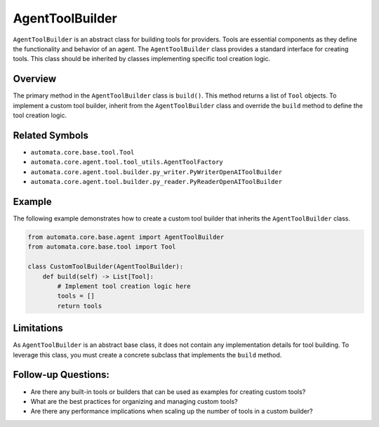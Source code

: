 AgentToolBuilder
================

``AgentToolBuilder`` is an abstract class for building tools for providers.
Tools are essential components as they define the functionality and
behavior of an agent. The ``AgentToolBuilder`` class provides a standard
interface for creating tools. This class should be inherited by classes
implementing specific tool creation logic.

Overview
--------

The primary method in the ``AgentToolBuilder`` class is ``build()``.
This method returns a list of ``Tool`` objects. To implement a custom
tool builder, inherit from the ``AgentToolBuilder`` class and override
the ``build`` method to define the tool creation logic.

Related Symbols
---------------

-  ``automata.core.base.tool.Tool``
-  ``automata.core.agent.tool.tool_utils.AgentToolFactory``
-  ``automata.core.agent.tool.builder.py_writer.PyWriterOpenAIToolBuilder``
-  ``automata.core.agent.tool.builder.py_reader.PyReaderOpenAIToolBuilder``

Example
-------

The following example demonstrates how to create a custom tool builder
that inherits the ``AgentToolBuilder`` class.

.. code:: python

   from automata.core.base.agent import AgentToolBuilder
   from automata.core.base.tool import Tool

   class CustomToolBuilder(AgentToolBuilder):
       def build(self) -> List[Tool]:
           # Implement tool creation logic here
           tools = []
           return tools

Limitations
-----------

As ``AgentToolBuilder`` is an abstract base class, it does not contain
any implementation details for tool building. To leverage this class,
you must create a concrete subclass that implements the ``build``
method.

Follow-up Questions:
--------------------

-  Are there any built-in tools or builders that can be used as examples
   for creating custom tools?
-  What are the best practices for organizing and managing custom tools?
-  Are there any performance implications when scaling up the number of
   tools in a custom builder?
